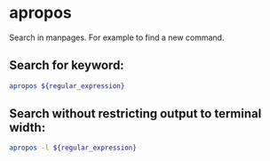 * apropos

Search in manpages.
For example to find a new command.

** Search for keyword:

#+BEGIN_SRC sh
  apropos ${regular_expression}
#+END_SRC

** Search without restricting output to terminal width:

#+BEGIN_SRC sh
  apropos -l ${regular_expression}
#+END_SRC
